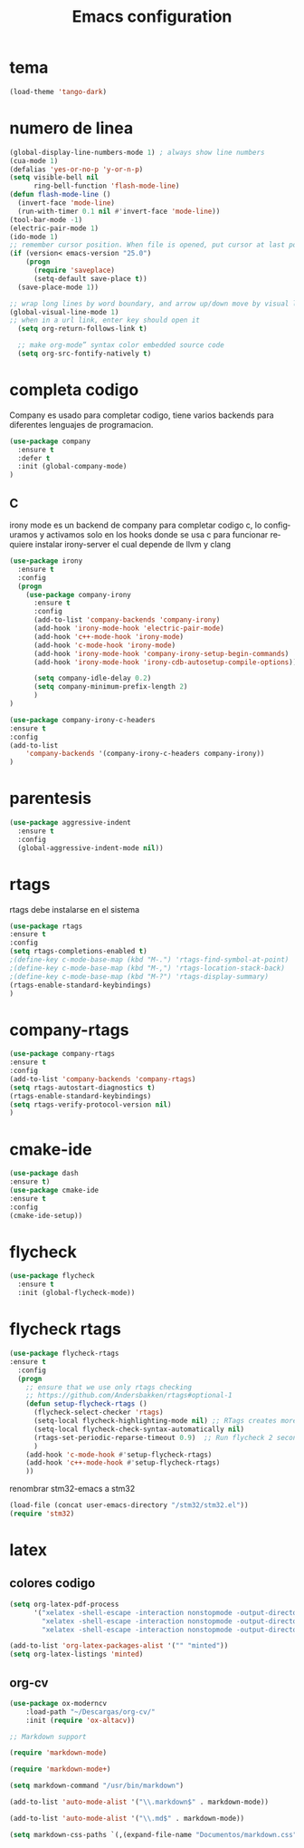 #+TITLE: Emacs configuration
#+DESCRIPTION: An org-babel based emacs configuration
#+LANGUAGE: en
#+PROPERTY: results silent

* tema

  #+BEGIN_SRC emacs-lisp
  (load-theme 'tango-dark)
  #+END_SRC

* numero de linea
#+BEGIN_SRC emacs-lisp
(global-display-line-numbers-mode 1) ; always show line numbers
(cua-mode 1)
(defalias 'yes-or-no-p 'y-or-n-p)
(setq visible-bell nil
      ring-bell-function 'flash-mode-line)
(defun flash-mode-line ()
  (invert-face 'mode-line)
  (run-with-timer 0.1 nil #'invert-face 'mode-line))
(tool-bar-mode -1) 
(electric-pair-mode 1)
(ido-mode 1)
;; remember cursor position. When file is opened, put cursor at last position
(if (version< emacs-version "25.0")
    (progn
      (require 'saveplace)
      (setq-default save-place t))
  (save-place-mode 1))

;; wrap long lines by word boundary, and arrow up/down move by visual line, etc
(global-visual-line-mode 1)
;; when in a url link, enter key should open it
  (setq org-return-follows-link t)

  ;; make org-mode” syntax color embedded source code
  (setq org-src-fontify-natively t)

#+END_SRC

* completa codigo
Company es usado para completar codigo, tiene varios backends para diferentes lenguajes de programacion.
#+BEGIN_SRC emacs-lisp
(use-package company               
  :ensure t
  :defer t
  :init (global-company-mode)
)
#+END_SRC
** C
irony mode es un backend de company para completar codigo c, lo configuramos y activamos solo en los hooks donde se usa c
para funcionar requiere instalar irony-server el cual depende de llvm y clang
#+BEGIN_SRC emacs-lisp
(use-package irony
  :ensure t
  :config
  (progn
    (use-package company-irony
      :ensure t
      :config
      (add-to-list 'company-backends 'company-irony)
      (add-hook 'irony-mode-hook 'electric-pair-mode)
      (add-hook 'c++-mode-hook 'irony-mode)
      (add-hook 'c-mode-hook 'irony-mode)
      (add-hook 'irony-mode-hook 'company-irony-setup-begin-commands)
      (add-hook 'irony-mode-hook 'irony-cdb-autosetup-compile-options))
      
      (setq company-idle-delay 0.2)
      (setq company-minimum-prefix-length 2)
      )
)

#+END_SRC

#+BEGIN_SRC emacs-lisp
(use-package company-irony-c-headers
:ensure t
:config 
(add-to-list
    'company-backends '(company-irony-c-headers company-irony))
)
#+END_SRC
* parentesis
#+BEGIN_SRC emacs-lisp
 (use-package aggressive-indent
   :ensure t
   :config
   (global-aggressive-indent-mode nil))
#+END_SRC

* rtags
rtags debe instalarse en el sistema
#+BEGIN_SRC emacs-lisp
(use-package rtags
:ensure t
:config
(setq rtags-completions-enabled t)
;(define-key c-mode-base-map (kbd "M-.") 'rtags-find-symbol-at-point)
;(define-key c-mode-base-map (kbd "M-,") 'rtags-location-stack-back)
;(define-key c-mode-base-map (kbd "M-?") 'rtags-display-summary)
(rtags-enable-standard-keybindings)
)
#+END_SRC


* company-rtags
  
#+BEGIN_SRC emacs-lisp
(use-package company-rtags
:ensure t
:config
(add-to-list 'company-backends 'company-rtags)
(setq rtags-autostart-diagnostics t)
(rtags-enable-standard-keybindings)
(setq rtags-verify-protocol-version nil)
)
#+END_SRC

* cmake-ide
#+BEGIN_SRC emacs-lisp
(use-package dash
:ensure t)
(use-package cmake-ide
:ensure t
:config
(cmake-ide-setup))

#+END_SRC
* flycheck

#+BEGIN_SRC emacs-lisp
(use-package flycheck
  :ensure t
  :init (global-flycheck-mode))
#+END_SRC

* flycheck rtags
#+BEGIN_SRC emacs-lisp
(use-package flycheck-rtags
:ensure t
  :config
  (progn
    ;; ensure that we use only rtags checking
    ;; https://github.com/Andersbakken/rtags#optional-1
    (defun setup-flycheck-rtags ()
      (flycheck-select-checker 'rtags)
      (setq-local flycheck-highlighting-mode nil) ;; RTags creates more accurate overlays.
      (setq-local flycheck-check-syntax-automatically nil)
      (rtags-set-periodic-reparse-timeout 0.9)  ;; Run flycheck 2 seconds after being idle.
      )
    (add-hook 'c-mode-hook #'setup-flycheck-rtags)
    (add-hook 'c++-mode-hook #'setup-flycheck-rtags)
    ))
#+END_SRC

renombrar stm32-emacs a stm32
#+BEGIN_SRC emacs-lisp
(load-file (concat user-emacs-directory "/stm32/stm32.el"))
(require 'stm32)
#+END_SRC
* latex
** colores codigo
#+BEGIN_SRC emacs-lisp
(setq org-latex-pdf-process
      '("xelatex -shell-escape -interaction nonstopmode -output-directory %o %f"
        "xelatex -shell-escape -interaction nonstopmode -output-directory %o %f"
        "xelatex -shell-escape -interaction nonstopmode -output-directory %o %f"))

#+END_SRC
#+BEGIN_SRC emacs-lisp
(add-to-list 'org-latex-packages-alist '("" "minted"))
(setq org-latex-listings 'minted)
#+END_SRC

** org-cv

#+BEGIN_SRC emacs-lisp
(use-package ox-moderncv
    :load-path "~/Descargas/org-cv/"
    :init (require 'ox-altacv))
#+END_SRC

#+BEGIN_SRC emacs-lisp
;; Markdown support

(require 'markdown-mode)

(require 'markdown-mode+)

(setq markdown-command "/usr/bin/markdown")

(add-to-list 'auto-mode-alist '("\\.markdown$" . markdown-mode))

(add-to-list 'auto-mode-alist '("\\.md$" . markdown-mode))

(setq markdown-css-paths `(,(expand-file-name "Documentos/markdown.css")))
#+END_SRC

